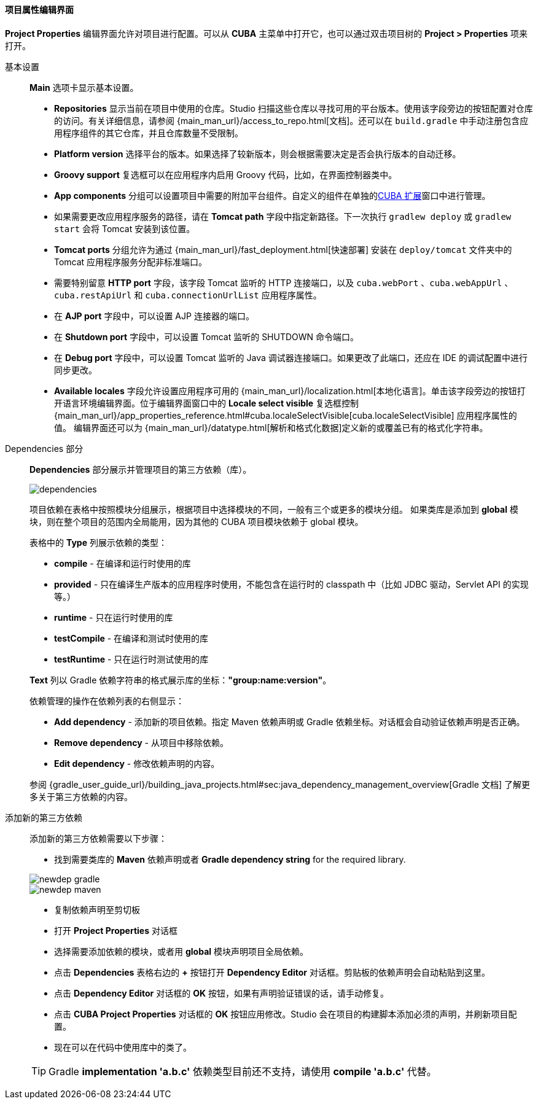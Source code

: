 :sourcesdir: ../../../../../source

[[project_properties]]
==== 项目属性编辑界面

*Project Properties* 编辑界面允许对项目进行配置。可以从 *CUBA* 主菜单中打开它，也可以通过双击项目树的 *Project > Properties* 项来打开。

基本设置::
+
--
*Main* 选项卡显示基本设置。

* *Repositories* 显示当前在项目中使用的仓库。Studio 扫描这些仓库以寻找可用的平台版本。使用该字段旁边的按钮配置对仓库的访问。有关详细信息，请参阅 {main_man_url}/access_to_repo.html[文档]。还可以在 `build.gradle` 中手动注册包含应用程序组件的其它仓库，并且仓库数量不受限制。

* *Platform version* 选择平台的版本。如果选择了较新版本，则会根据需要决定是否会执行版本的自动迁移。

* *Groovy support* 复选框可以在应用程序内启用 Groovy 代码，比如，在界面控制器类中。

* *App components* 分组可以设置项目中需要的附加平台组件。自定义的组件在单独的<<add_ons,CUBA 扩展>>窗口中进行管理。

* 如果需要更改应用程序服务的路径，请在 *Tomcat path* 字段中指定新路径。下一次执行 `gradlew deploy` 或 `gradlew start` 会将 Tomcat 安装到该位置。

* *Tomcat ports* 分组允许为通过 {main_man_url}/fast_deployment.html[快速部署] 安装在 `deploy/tomcat` 文件夹中的 Tomcat 应用程序服务分配非标准端口。

* 需要特别留意 *HTTP port* 字段，该字段 Tomcat 监听的 HTTP 连接端口，以及 `cuba.webPort` 、`cuba.webAppUrl` 、 `cuba.restApiUrl` 和 `cuba.connectionUrlList` 应用程序属性。

* 在 *AJP port* 字段中，可以设置 AJP 连接器的端口。

* 在 *Shutdown port* 字段中，可以设置 Tomcat 监听的 SHUTDOWN 命令端口。

* 在 *Debug port* 字段中，可以设置 Tomcat 监听的 Java 调试器连接端口。如果更改了此端口，还应在 IDE 的调试配置中进行同步更改。

* *Available locales* 字段允许设置应用程序可用的 {main_man_url}/localization.html[本地化语言]。单击该字段旁边的按钮打开语言环境编辑界面。位于编辑界面窗口中的 *Locale select visible* 复选框控制 {main_man_url}/app_properties_reference.html#cuba.localeSelectVisible[cuba.localeSelectVisible] 应用程序属性的值。
编辑界面还可以为 {main_man_url}/datatype.html[解析和格式化数据]定义新的或覆盖已有的格式化字符串。

--
[[project_properties_dependencies]]
Dependencies 部分::
+
--

*Dependencies* 部分展示并管理项目的第三方依赖（库）。

image::features/project/dependencies.png[align="center"]

项目依赖在表格中按照模块分组展示，根据项目中选择模块的不同，一般有三个或更多的模块分组。
如果类库是添加到 *global* 模块，则在整个项目的范围内全局能用，因为其他的 CUBA 项目模块依赖于 global 模块。

表格中的 *Type* 列展示依赖的类型：

* *compile* - 在编译和运行时使用的库
* *provided* - 只在编译生产版本的应用程序时使用，不能包含在运行时的 classpath 中（比如 JDBC 驱动，Servlet API 的实现等。）
* *runtime* - 只在运行时使用的库
* *testCompile* - 在编译和测试时使用的库
* *testRuntime* - 只在运行时测试使用的库

*Text* 列以 Gradle 依赖字符串的格式展示库的坐标：*"group:name:version"*。

依赖管理的操作在依赖列表的右侧显示：

* *Add dependency* - 添加新的项目依赖。指定 Maven 依赖声明或 Gradle 依赖坐标。对话框会自动验证依赖声明是否正确。
* *Remove dependency* - 从项目中移除依赖。
* *Edit dependency* - 修改依赖声明的内容。

参阅 {gradle_user_guide_url}/building_java_projects.html#sec:java_dependency_management_overview[Gradle 文档] 了解更多关于第三方依赖的内容。

--

添加新的第三方依赖::
+
--
添加新的第三方依赖需要以下步骤：

* 找到需要类库的 *Maven* 依赖声明或者 *Gradle dependency string* for the required library.

image::features/project/newdep-gradle.png[align="center"]
image::features/project/newdep-maven.png[align="center"]

* 复制依赖声明至剪切板
* 打开 *Project Properties* 对话框
* 选择需要添加依赖的模块，或者用 *global* 模块声明项目全局依赖。
* 点击 *Dependencies* 表格右边的 *+* 按钮打开 *Dependency Editor* 对话框。剪贴板的依赖声明会自动粘贴到这里。
* 点击 *Dependency Editor* 对话框的 *OK* 按钮，如果有声明验证错误的话，请手动修复。
* 点击 *CUBA Project Properties* 对话框的 *OK* 按钮应用修改。Studio 会在项目的构建脚本添加必须的声明，并刷新项目配置。
* 现在可以在代码中使用库中的类了。

[TIP]
====
Gradle *implementation 'a.b.c'* 依赖类型目前还不支持，请使用 *compile 'a.b.c'* 代替。
====

--
